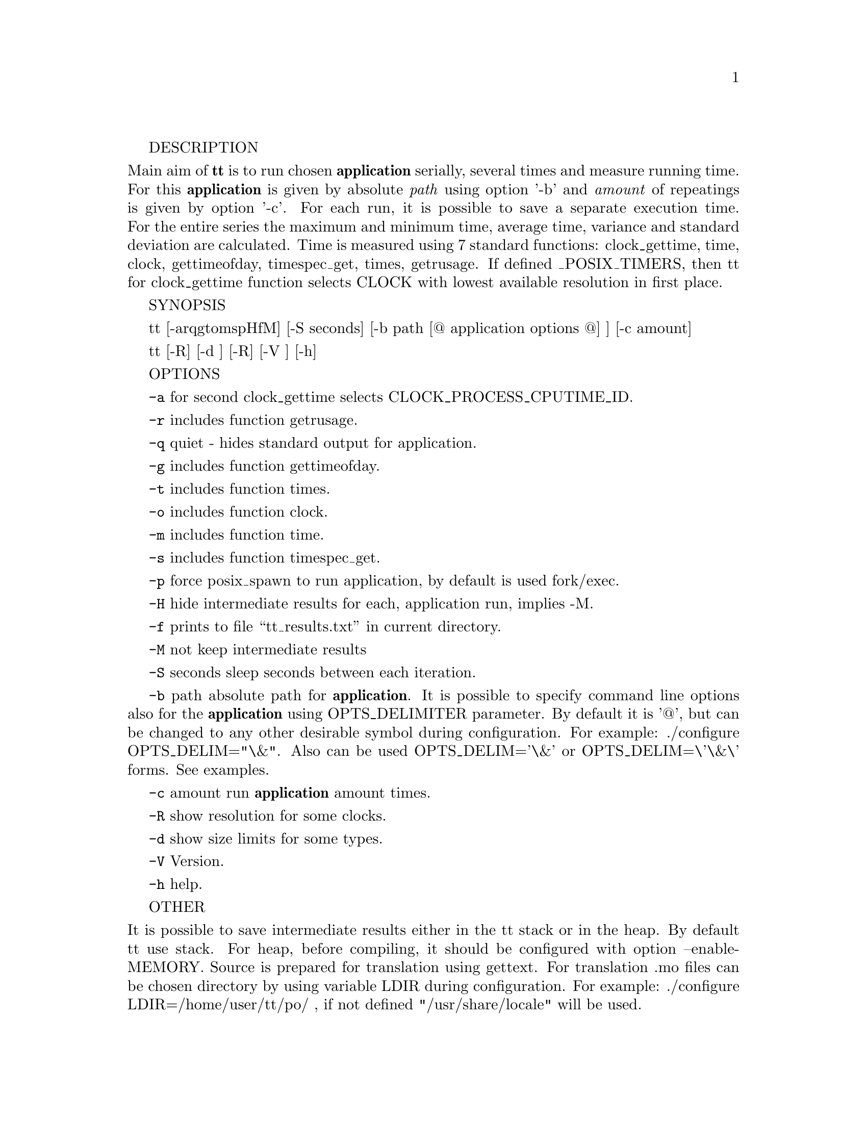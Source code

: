 \input texinfo
@setfilename tt.info
@settitle TT (Testing Tool) Manual

@set VERSION 2.1
@set UPDATED 14 March 2020

@copying
Copyright @copyright{} 2019-20 @email{zkutch@@yahoo.com}.
@ifinfo
Texinfo file
@end ifinfo
Version 1.0.
@end copying

@documentencoding UTF-8

@ifnottex
@node Top
@top Testing Tool (tt)
tt - measures the running time of the selected @strong{application}.

@noindent (Version @value{VERSION}, @value{UPDATED}).
@end ifnottex

@menu
* 1.: Description.
* 2.: Synopsis.
* 3.: Options.
* 4.: Other.
* 5.: Examples.
* 6.: Copyright.

@c* Index:: Complete index.


@end menu


@node Description 
DESCRIPTION

@noindent Main aim of @strong{tt} is to run chosen @strong{application} serially, several times and measure running time. For this @strong{application} is given by absolute @emph{path} using option '-b' and @emph{amount} of repeatings is given by option '-c'.
 For each run, it is possible to save a separate execution time. For the entire series the maximum and minimum time, average time, variance and standard deviation are calculated. Time is measured using 7 standard functions: clock_gettime, time, clock, gettimeofday, timespec_get, times, getrusage. If defined _POSIX_TIMERS, then tt for clock_gettime function selects CLOCK with lowest available resolution in first place.
        
@node Synopsis
SYNOPSIS

@indent tt [-arqgtomspHfM] [-S seconds] [-b path [@@ application options @@] ] [-c amount]

tt [-R] [-d ] [-R] [-V ] [-h]

@node Options

OPTIONS

@indent @option{-a}      for second clock_gettime selects CLOCK_PROCESS_CPUTIME_ID.

@option{-r}      includes function getrusage.

@option{-q}      quiet - hides standard output for application.

@option{-g}      includes function gettimeofday.

@option{-t}      includes function times.

@option{-o}      includes function clock.

@option{-m}      includes function time.

@option{-s}      includes function timespec_get.

@option{-p}      force posix_spawn to run application, by default is used fork/exec.

@option{-H}      hide intermediate results for each, application run, implies -M.                              
                                                                                                              
@option{-f}      prints to file “tt_results.txt” in current directory.                                 
                                                                                                              
@option{-M}      not keep intermediate results                                                                 
                                                                                                              
@option{-S} seconds                                                                                            
        sleep seconds between each iteration.                                                         
                                                                                                              
@option{-b} path                                                                                               
        absolute path for @strong{application}. 
        It is possible to specify command line options also for the @strong{application} using OPTS_DELIMITER parameter. By default it is '@@', but can be changed to any other desirable symbol during configuration.  For example: ./configure OPTS_DELIM="\&". Also can be used OPTS_DELIM='\&' or OPTS_DELIM=\'\&\' forms. See examples.
                                                                                                              
@option{-c} amount                                                                                             
        run @strong{application} amount times.                                                                 
                                                                                                              
@option{-R}      show resolution for some clocks.                                                              

@option{-d}      show size limits for some types.

@option{-V}      Version.

@option{-h}      help.



@node Other

OTHER

@noindent It is possible to save intermediate results either in the tt stack or in the heap. By default tt use stack. For heap, before compiling, it should be configured with option --enable-MEMORY. Source is prepared for translation using gettext. For translation .mo files can be chosen directory by using variable LDIR during configuration. For example: ./configure LDIR=/home/user/tt/po/ , if not defined "/usr/share/locale" will be used.

@node Examples

EXAMPLES

tt -b /usr/bin/find -c 30 -q -a -S 1 -m -t -g -r -s -o

@noindent runs @strong{application} find  in  current directory 30 times, hide standard output for it, use second clock_gettime, time, times, gettimeofday, getrusage, timespec_get and clock functionsfor measuring time. Sleep 1 second between each run.

tt  -b /bin/ls @@-l -h@@ -c 100 -q -a -S 2 -m -t -g -r -s -o

@noindent runs @strong{application} ls in current directory 100 times with options "-l -h", hide standard output for it, use second clock_gettime, time, times, gettimeofday, getrusage, timespec_get and clock functions for measuring time. Sleep 2 seconds between each run. As mentioned, it can be used other symbol in place of '@@'. If, for example, '&' is chosen, then it should be used with escape symbol:

tt -b /bin/ls \&-l -h\& -c 100 -q -a -S 2 -m -t -g -r -s -o

@node Copyright

COPYRIGHT

@noindent
@insertcopying

@bye
